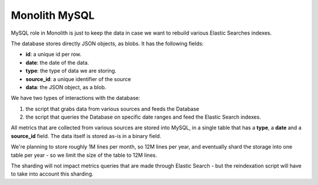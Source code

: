 Monolith MySQL
==============

MySQL role in Monolith is just to keep the data in case we want to
rebuild various Elastic Searches indexes.

The database stores directly JSON objects, as blobs. It has the following
fields:

- **id**: a unique id per row.
- **date**: the date of the data.
- **type**: the type of data we are storing.
- **source_id**: a unique identifier of the source
- **data**: the JSON object, as a blob.

We have two types of interactions with the database:

1. the script that grabs data from various sources and feeds the Database
2. the script that queries the Database on specific date ranges and
   feed the Elastic Search indexes.

All metrics that are collected from various sources are stored into
MySQL, in a single table that has a **type**, a **date** and
a **source_id** field. The data itself is stored as-is in a binary
field.

We're planning to store roughly 1M lines per month, so 12M lines per
year, and eventually shard the storage into one table per year - so
we limit the size of the table to 12M lines.

The sharding will not impact metrics queries that are made through
Elastic Search - but the reindexation script will have to take into
account this sharding.
